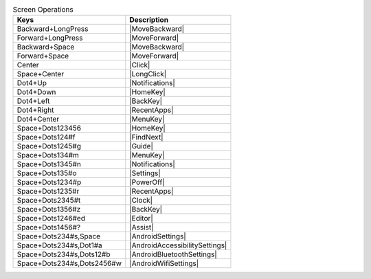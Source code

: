 .. csv-table:: Screen Operations
  :header: "Keys", "Description"

  "Backward+LongPress","|MoveBackward|"
  "Forward+LongPress","|MoveForward|"
  "Backward+Space","|MoveBackward|"
  "Forward+Space","|MoveForward|"
  "Center","|Click|"
  "Space+Center","|LongClick|"
  "Dot4+Up","|Notifications|"
  "Dot4+Down","|HomeKey|"
  "Dot4+Left","|BackKey|"
  "Dot4+Right","|RecentApps|"
  "Dot4+Center","|MenuKey|"
  "Space+Dots123456","|HomeKey|"
  "Space+Dots124#f","|FindNext|"
  "Space+Dots1245#g","|Guide|"
  "Space+Dots134#m","|MenuKey|"
  "Space+Dots1345#n","|Notifications|"
  "Space+Dots135#o","|Settings|"
  "Space+Dots1234#p","|PowerOff|"
  "Space+Dots1235#r","|RecentApps|"
  "Space+Dots2345#t","|Clock|"
  "Space+Dots1356#z","|BackKey|"
  "Space+Dots1246#ed","|Editor|"
  "Space+Dots1456#?","|Assist|"
  "Space+Dots234#s,Space","|AndroidSettings|"
  "Space+Dots234#s,Dot1#a","|AndroidAccessibilitySettings|"
  "Space+Dots234#s,Dots12#b","|AndroidBluetoothSettings|"
  "Space+Dots234#s,Dots2456#w","|AndroidWifiSettings|"

